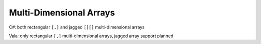 Multi-Dimensional Arrays
========================

C#: both rectangular ``[,]`` and jagged ``[][]`` multi-dimensional arrays

Vala: only rectangular ``[,]`` multi-dimensional arrays, jagged array support planned